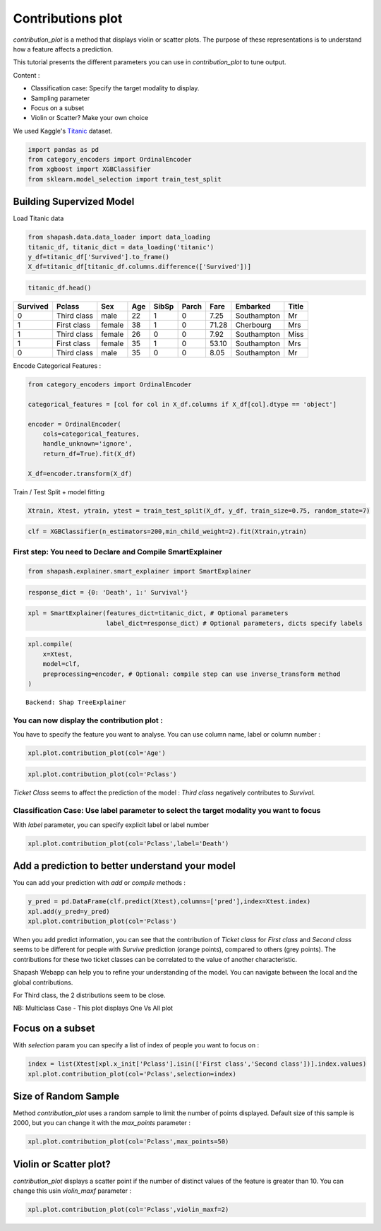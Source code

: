 Contributions plot
==================

*contribution_plot* is a method that displays violin or scatter plots. The
purpose of these representations is to understand how a feature affects
a prediction.

This tutorial presents the different parameters you can use in
*contribution_plot* to tune output.

Content :

- Classification case: Specify the target modality to display.
- Sampling parameter
- Focus on a subset
- Violin or Scatter? Make your own choice

We used Kaggle's `Titanic <https://www.kaggle.com/c/titanic/data>`__ dataset.

.. code:: ipython

    import pandas as pd
    from category_encoders import OrdinalEncoder
    from xgboost import XGBClassifier
    from sklearn.model_selection import train_test_split

Building Supervized Model
-------------------------

Load Titanic data

.. code:: ipython

    from shapash.data.data_loader import data_loading
    titanic_df, titanic_dict = data_loading('titanic')
    y_df=titanic_df['Survived'].to_frame()
    X_df=titanic_df[titanic_df.columns.difference(['Survived'])]

.. code:: ipython

    titanic_df.head()





.. table::

    +--------+-----------+------+---+-----+-----+-----+-----------+-----+
    |Survived|  Pclass   | Sex  |Age|SibSp|Parch|Fare | Embarked  |Title|
    +========+===========+======+===+=====+=====+=====+===========+=====+
    |       0|Third class|male  | 22|    1|    0| 7.25|Southampton|Mr   |
    +--------+-----------+------+---+-----+-----+-----+-----------+-----+
    |       1|First class|female| 38|    1|    0|71.28|Cherbourg  |Mrs  |
    +--------+-----------+------+---+-----+-----+-----+-----------+-----+
    |       1|Third class|female| 26|    0|    0| 7.92|Southampton|Miss |
    +--------+-----------+------+---+-----+-----+-----+-----------+-----+
    |       1|First class|female| 35|    1|    0|53.10|Southampton|Mrs  |
    +--------+-----------+------+---+-----+-----+-----+-----------+-----+
    |       0|Third class|male  | 35|    0|    0| 8.05|Southampton|Mr   |
    +--------+-----------+------+---+-----+-----+-----+-----------+-----+




Encode Categorical Features :

.. code:: ipython

    from category_encoders import OrdinalEncoder
    
    categorical_features = [col for col in X_df.columns if X_df[col].dtype == 'object']
    
    encoder = OrdinalEncoder(
        cols=categorical_features,
        handle_unknown='ignore',
        return_df=True).fit(X_df)
    
    X_df=encoder.transform(X_df)

Train / Test Split + model fitting

.. code:: ipython

    Xtrain, Xtest, ytrain, ytest = train_test_split(X_df, y_df, train_size=0.75, random_state=7)

.. code:: ipython

    clf = XGBClassifier(n_estimators=200,min_child_weight=2).fit(Xtrain,ytrain)

First step: You need to Declare and Compile SmartExplainer
^^^^^^^^^^^^^^^^^^^^^^^^^^^^^^^^^^^^^^^^^^^^^^^^^^^^^^^^^^

.. code:: ipython

    from shapash.explainer.smart_explainer import SmartExplainer

.. code:: ipython

    response_dict = {0: 'Death', 1:' Survival'}

.. code:: ipython

    xpl = SmartExplainer(features_dict=titanic_dict, # Optional parameters
                         label_dict=response_dict) # Optional parameters, dicts specify labels 

.. code:: ipython

    xpl.compile(
        x=Xtest,
        model=clf,
        preprocessing=encoder, # Optional: compile step can use inverse_transform method
    )


.. parsed-literal::

    Backend: Shap TreeExplainer


You can now display the contribution plot :
^^^^^^^^^^^^^^^^^^^^^^^^^^^^^^^^^^^^^^^^^^^

You have to specify the feature you want to analyse. You can use column
name, label or column number :

.. code:: ipython

    xpl.plot.contribution_plot(col='Age')



.. image:: tuto-plot02-contribution_plot_files/tuto-plot02-contribution_plot_17_0.png


.. code:: ipython

    xpl.plot.contribution_plot(col='Pclass')



.. image:: tuto-plot02-contribution_plot_files/tuto-plot02-contribution_plot_18_0.png


*Ticket Class* seems to affect the prediction of the model : *Third class*
negatively contributes to *Survival*.

Classification Case: Use label parameter to select the target modality you want to focus
^^^^^^^^^^^^^^^^^^^^^^^^^^^^^^^^^^^^^^^^^^^^^^^^^^^^^^^^^^^^^^^^^^^^^^^^^^^^^^^^^^^^^^^^

With *label* parameter, you can specify explicit label or label number

.. code:: ipython

    xpl.plot.contribution_plot(col='Pclass',label='Death')



.. image:: tuto-plot02-contribution_plot_files/tuto-plot02-contribution_plot_21_0.png


Add a prediction to better understand your model
------------------------------------------------

You can add your prediction with *add* or *compile* methods :

.. code:: ipython

    y_pred = pd.DataFrame(clf.predict(Xtest),columns=['pred'],index=Xtest.index)
    xpl.add(y_pred=y_pred)
    xpl.plot.contribution_plot(col='Pclass')



.. image:: tuto-plot02-contribution_plot_files/tuto-plot02-contribution_plot_23_0.png


When you add predict information, you can see that the contribution of
*Ticket class* for *First class* and *Second class* seems to be different for people
with *Survive* prediction (orange points), compared to others (grey
points). The contributions for these two ticket classes can be
correlated to the value of another characteristic.

Shapash Webapp can help you to refine your understanding of the model. You
can navigate between the local and the global contributions.

For Third class, the 2 distributions seem to be close.

NB: Multiclass Case - This plot displays One Vs All plot

Focus on a subset
-----------------

With *selection* param you can specify a list of index of people you want to focus on :

.. code:: ipython

    index = list(Xtest[xpl.x_init['Pclass'].isin(['First class','Second class'])].index.values)
    xpl.plot.contribution_plot(col='Pclass',selection=index)



.. image:: tuto-plot02-contribution_plot_files/tuto-plot02-contribution_plot_26_0.png


Size of Random Sample
---------------------

Method *contribution_plot* uses a random sample to limit the number of points
displayed. Default size of this sample is 2000, but you can change it
with the *max_points* parameter :

.. code:: ipython

    xpl.plot.contribution_plot(col='Pclass',max_points=50)



.. image:: tuto-plot02-contribution_plot_files/tuto-plot02-contribution_plot_28_0.png


Violin or Scatter plot?
-----------------------

*contribution_plot* displays a scatter point if the number of distinct
values of the feature is greater than 10. You can change this usin *violin_maxf* parameter :

.. code:: ipython

    xpl.plot.contribution_plot(col='Pclass',violin_maxf=2)



.. image:: tuto-plot02-contribution_plot_files/tuto-plot02-contribution_plot_30_0.png

